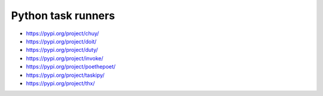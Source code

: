 ..


*******************
Python task runners
*******************

.. contents::
    :backlinks: none
    :local:


* https://pypi.org/project/chuy/

* https://pypi.org/project/doit/

* https://pypi.org/project/duty/

* https://pypi.org/project/invoke/

* https://pypi.org/project/poethepoet/

* https://pypi.org/project/taskipy/

* https://pypi.org/project/thx/


..
    EOF
